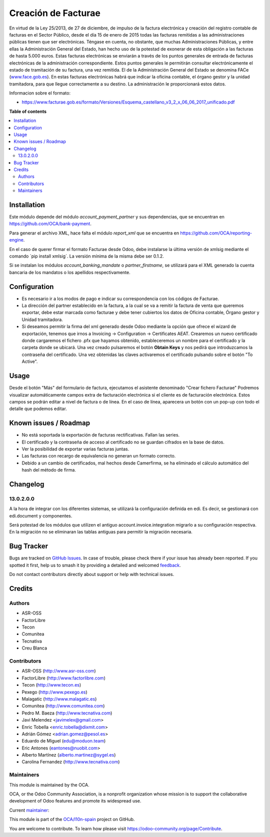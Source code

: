 ====================
Creación de Facturae
====================

.. 
   !!!!!!!!!!!!!!!!!!!!!!!!!!!!!!!!!!!!!!!!!!!!!!!!!!!!
   !! This file is generated by oca-gen-addon-readme !!
   !! changes will be overwritten.                   !!
   !!!!!!!!!!!!!!!!!!!!!!!!!!!!!!!!!!!!!!!!!!!!!!!!!!!!
   !! source digest: sha256:861bc2fd8ae24ee7db33d5371b6fc74073b0e00359b3daf036953fd99d3f14a3
   !!!!!!!!!!!!!!!!!!!!!!!!!!!!!!!!!!!!!!!!!!!!!!!!!!!!

.. |badge1| image:: https://img.shields.io/badge/maturity-Beta-yellow.png
    :target: https://odoo-community.org/page/development-status
    :alt: Beta
.. |badge2| image:: https://img.shields.io/badge/licence-AGPL--3-blue.png
    :target: http://www.gnu.org/licenses/agpl-3.0-standalone.html
    :alt: License: AGPL-3
.. |badge3| image:: https://img.shields.io/badge/github-OCA%2Fl10n--spain-lightgray.png?logo=github
    :target: https://github.com/OCA/l10n-spain/tree/17.0/l10n_es_facturae
    :alt: OCA/l10n-spain
.. |badge4| image:: https://img.shields.io/badge/weblate-Translate%20me-F47D42.png
    :target: https://translation.odoo-community.org/projects/l10n-spain-17-0/l10n-spain-17-0-l10n_es_facturae
    :alt: Translate me on Weblate
.. |badge5| image:: https://img.shields.io/badge/runboat-Try%20me-875A7B.png
    :target: https://runboat.odoo-community.org/builds?repo=OCA/l10n-spain&target_branch=17.0
    :alt: Try me on Runboat

|badge1| |badge2| |badge3| |badge4| |badge5|

En virtud de la Ley 25/2013, de 27 de diciembre, de impulso de la
factura electrónica y creación del registro contable de facturas en el
Sector Público, desde el día 15 de enero de 2015 todas las facturas
remitidas a las administraciones públicas tienen que ser electrónicas.
Téngase en cuenta, no obstante, que muchas Administraciones Públicas, y
entre ellas la Administración General del Estado, han hecho uso de la
potestad de exonerar de esta obligación a las facturas de hasta 5.000
euros. Estas facturas electrónicas se enviarán a través de los puntos
generales de entrada de facturas electrónicas de la administración
correspondiente. Estos puntos generales le permitirán consultar
electrónicamente el estado de tramitación de su factura, una vez
remitida. El de la Administración General del Estado se denomina FACe
(`www.face.gob.es <http://www.face.gob.es>`__). En estas facturas
electrónicas habrá que indicar la oficina contable, el órgano gestor y
la unidad tramitadora, para que llegue correctamente a su destino. La
administración le proporcionará estos datos.

Informacion sobre el formato:

-  `https://www.facturae.gob.es/formato/Versiones/Esquema_castellano_v3_2_x_06_06_2017_unificado.pdf <https://www.facturae.gob.es/formato/Versiones/Esquema_castellano_v3_2_x_06_06_2017_unificado.pdf>`__

**Table of contents**

.. contents::
   :local:

Installation
============

Este módulo depende del módulo *account_payment_partner* y sus
dependencias, que se encuentran en
`https://github.com/OCA/bank-payment <https://github.com/OCA/bank-payment>`__.

Para generar el archivo XML, hace falta el módulo *report_xml* que se
encuentra en
`https://github.com/OCA/reporting-engine <https://github.com/OCA/reporting-engine>`__.

En el caso de querer firmar el formato Facturae desde Odoo, debe
instalarse la última versión de xmlsig mediante el comando ´pip install
xmlsig´. La versión mínima de la misma debe ser 0.1.2.

Si se instalan los módulos *account_banking_mandate* o
*partner_firstname*, se utilizará para el XML generado la cuenta
bancaria de los mandatos o los apellidos respectivamente.

Configuration
=============

-  Es necesario ir a los modos de pago e indicar su correspondencia con
   los códigos de Facturae.
-  La dirección del partner establecido en la factura, a la cual se va a
   remitir la factura de venta que queremos exportar, debe estar marcada
   como facturae y debe tener cubiertos los datos de Oficina contable,
   Órgano gestor y Unidad tramitadora.
-  Si deseamos permitir la firma del xml generado desde Odoo mediante la
   opción que ofrece el wizard de exportación, tenemos que irnos a
   Invoicing -> Configuration -> Certificates AEAT. Crearemos un nuevo
   certificado donde cargaremos el fichero .pfx que hayamos obtenido,
   estableceremos un nombre para el certificado y la carpeta donde se
   ubicará. Una vez creado pulsaremos el botón **Obtain Keys** y nos
   pedirá que introduzcamos la contraseña del certificado. Una vez
   obtenidas las claves activaremos el certificado pulsando sobre el
   botón "To Active".

Usage
=====

Desde el botón "Más" del formulario de factura, ejecutamos el asistente
denominado "Crear fichero Facturae" Podremos visualizar automáticamente
campos extra de facturación electrónica si el cliente es de facturación
electrónica. Estos campos se podrán editar a nivel de factura o de
línea. En el caso de línea, aparecera un botón con un pop-up con todo el
detalle que podemos editar.

Known issues / Roadmap
======================

-  No está soportada la exportación de facturas rectificativas. Fallan
   las series.
-  El certificado y la contraseña de acceso al certificado no se guardan
   cifrados en la base de datos.
-  Ver la posibilidad de exportar varias facturas juntas.
-  Las facturas con recargo de equivalencia no generan un formato
   correcto.
-  Debido a un cambio de certificados, mal hechos desde Camerfirma, se
   ha eliminado el cálculo automático del hash del método de firma.

Changelog
=========

13.0.2.0.0
----------

A la hora de integrar con los diferentes sistemas, se utilizará la
configuración definida en edi. Es decir, se gestionará con edi.document
y componentes.

Será potestad de los módulos que utilizen el antiguo
account.invoice.integration migrarlo a su configuración respectiva. En
la migración no se eliminaran las tablas antiguas para permitir la
migración necesaria.

Bug Tracker
===========

Bugs are tracked on `GitHub Issues <https://github.com/OCA/l10n-spain/issues>`_.
In case of trouble, please check there if your issue has already been reported.
If you spotted it first, help us to smash it by providing a detailed and welcomed
`feedback <https://github.com/OCA/l10n-spain/issues/new?body=module:%20l10n_es_facturae%0Aversion:%2017.0%0A%0A**Steps%20to%20reproduce**%0A-%20...%0A%0A**Current%20behavior**%0A%0A**Expected%20behavior**>`_.

Do not contact contributors directly about support or help with technical issues.

Credits
=======

Authors
-------

* ASR-OSS
* FactorLibre
* Tecon
* Comunitea
* Tecnativa
* Creu Blanca

Contributors
------------

-  ASR-OSS (`http://www.asr-oss.com <http://www.asr-oss.com>`__)
-  FactorLibre
   (`http://www.factorlibre.com <http://www.factorlibre.com>`__)
-  Tecon (`http://www.tecon.es <http://www.tecon.es>`__)
-  Pexego (`http://www.pexego.es <http://www.pexego.es>`__)
-  Malagatic (`http://www.malagatic.es <http://www.malagatic.es>`__)
-  Comunitea (`http://www.comunitea.com <http://www.comunitea.com>`__)
-  Pedro M. Baeza
   (`http://www.tecnativa.com <http://www.tecnativa.com>`__)
-  Javi Melendez <javimelex@gmail.com>
-  Enric Tobella <enric.tobella@dixmit.com>
-  Adrián Gómez <adrian.gomez@pesol.es>
-  Eduardo de Miguel (edu@moduon.team)
-  Eric Antones (eantones@nuobit.com>
-  Alberto Martínez (alberto.martinez@sygel.es)
-  Carolina Fernandez
   (`http://www.tecnativa.com <http://www.tecnativa.com>`__)

Maintainers
-----------

This module is maintained by the OCA.

.. image:: https://odoo-community.org/logo.png
   :alt: Odoo Community Association
   :target: https://odoo-community.org

OCA, or the Odoo Community Association, is a nonprofit organization whose
mission is to support the collaborative development of Odoo features and
promote its widespread use.

.. |maintainer-etobella| image:: https://github.com/etobella.png?size=40px
    :target: https://github.com/etobella
    :alt: etobella

Current `maintainer <https://odoo-community.org/page/maintainer-role>`__:

|maintainer-etobella| 

This module is part of the `OCA/l10n-spain <https://github.com/OCA/l10n-spain/tree/17.0/l10n_es_facturae>`_ project on GitHub.

You are welcome to contribute. To learn how please visit https://odoo-community.org/page/Contribute.
